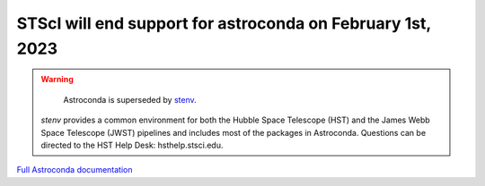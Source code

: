 STScI will end support for astroconda on February 1st, 2023
###########################################################

.. warning::
    Astroconda is superseded by `stenv <https://stenv.readthedocs.io/en/latest>`_.
   `stenv` provides a common environment for both the Hubble Space Telescope (HST) and the James Webb Space Telescope (JWST) pipelines and includes most of the packages in Astroconda. Questions can be directed to the HST Help Desk: hsthelp.stsci.edu.



`Full Astroconda documentation <http://astroconda.readthedocs.io/en/latest/>`_ 
